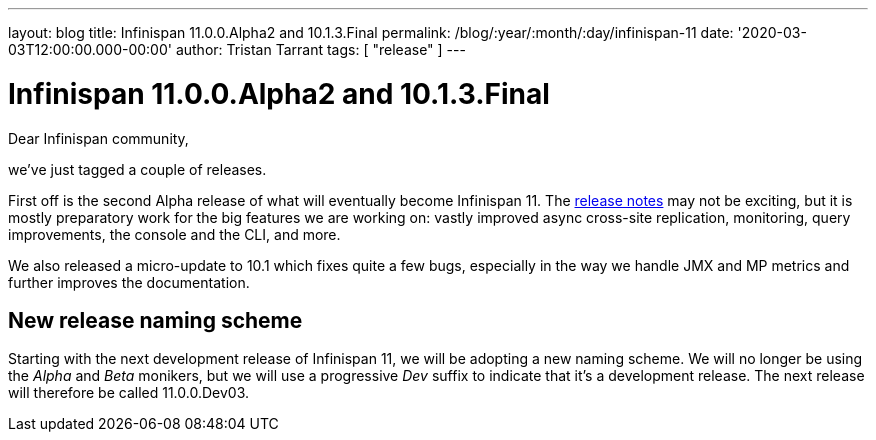 ---
layout: blog
title: Infinispan 11.0.0.Alpha2 and 10.1.3.Final
permalink: /blog/:year/:month/:day/infinispan-11
date: '2020-03-03T12:00:00.000-00:00'
author: Tristan Tarrant
tags: [ "release" ]
---

= Infinispan 11.0.0.Alpha2 and 10.1.3.Final

Dear Infinispan community,

we've just tagged a couple of releases.

First off is the second Alpha release of what will eventually become Infinispan 11. The https://issues.redhat.com/secure/ReleaseNote.jspa?projectId=12310799&version=12344572[release notes] may not be exciting, but it is mostly preparatory work for the big features we are working on: vastly improved async cross-site replication, monitoring, query improvements, the console and the CLI, and more.

We also released a micro-update to 10.1 which fixes quite a few bugs, especially in the way we handle JMX and MP metrics and further improves the documentation.

== New release naming scheme

Starting with the next development release of Infinispan 11, we will be adopting a new naming scheme. We will no longer be using the _Alpha_ and _Beta_ monikers, but we will use a progressive _Dev_ suffix to indicate that it's a development release. The next release will therefore be called 11.0.0.Dev03.


